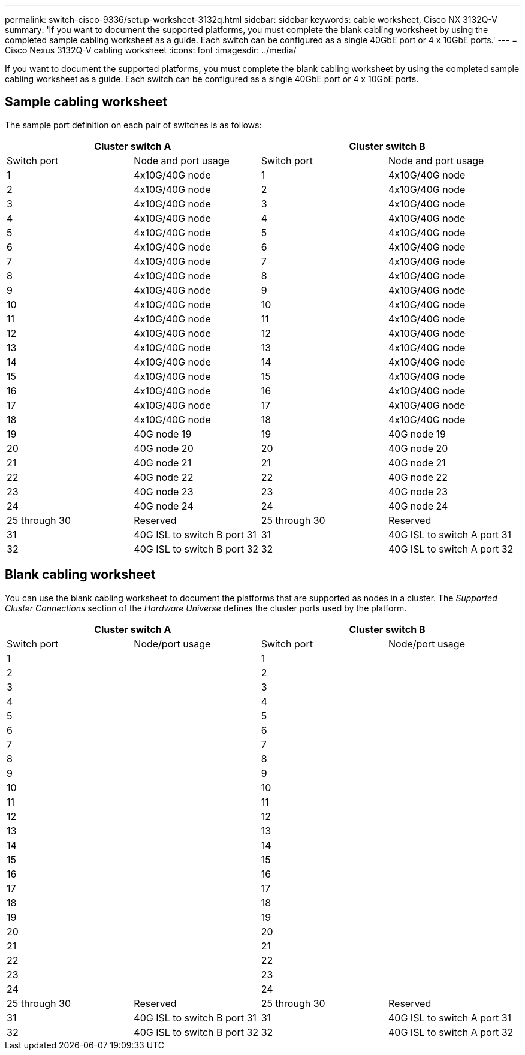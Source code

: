 ---
permalink: switch-cisco-9336/setup-worksheet-3132q.html
sidebar: sidebar
keywords: cable worksheet, Cisco NX 3132Q-V
summary: 'If you want to document the supported platforms, you must complete the blank cabling worksheet by using the completed sample cabling worksheet as a guide. Each switch can be configured as a single 40GbE port or 4 x 10GbE ports.'
---
= Cisco Nexus 3132Q-V cabling worksheet
:icons: font
:imagesdir: ../media/

[.lead]
If you want to document the supported platforms, you must complete the blank cabling worksheet by using the completed sample cabling worksheet as a guide. Each switch can be configured as a single 40GbE port or 4 x 10GbE ports.

== Sample cabling worksheet

The sample port definition on each pair of switches is as follows:

[options="header", cols="1, 1, 1, 1"]
|===
2+|Cluster switch A
2+|Cluster switch B
| Switch port
| Node and port usage
| Switch port
| Node and port usage
a|
1
a|
4x10G/40G node
a|
1
a|
4x10G/40G node
a|
2
a|
4x10G/40G node
a|
2
a|
4x10G/40G node
a|
3
a|
4x10G/40G node
a|
3
a|
4x10G/40G node
a|
4
a|
4x10G/40G node
a|
4
a|
4x10G/40G node
a|
5
a|
4x10G/40G node
a|
5
a|
4x10G/40G node
a|
6
a|
4x10G/40G node
a|
6
a|
4x10G/40G node
a|
7
a|
4x10G/40G node
a|
7
a|
4x10G/40G node
a|
8
a|
4x10G/40G node
a|
8
a|
4x10G/40G node
a|
9
a|
4x10G/40G node
a|
9
a|
4x10G/40G node
a|
10
a|
4x10G/40G node
a|
10
a|
4x10G/40G node
a|
11
a|
4x10G/40G node
a|
11
a|
4x10G/40G node
a|
12
a|
4x10G/40G node
a|
12
a|
4x10G/40G node
a|
13
a|
4x10G/40G node
a|
13
a|
4x10G/40G node
a|
14
a|
4x10G/40G node
a|
14
a|
4x10G/40G node
a|
15
a|
4x10G/40G node
a|
15
a|
4x10G/40G node
a|
16
a|
4x10G/40G node
a|
16
a|
4x10G/40G node
a|
17
a|
4x10G/40G node
a|
17
a|
4x10G/40G node
a|
18
a|
4x10G/40G node
a|
18
a|
4x10G/40G node
a|
19
a|
40G node 19
a|
19
a|
40G node 19
a|
20
a|
40G node 20
a|
20
a|
40G node 20
a|
21
a|
40G node 21
a|
21
a|
40G node 21
a|
22
a|
40G node 22
a|
22
a|
40G node 22
a|
23
a|
40G node 23
a|
23
a|
40G node 23
a|
24
a|
40G node 24
a|
24
a|
40G node 24
a|
25 through 30
a|
Reserved
a|
25 through 30
a|
Reserved
a|
31
a|
40G ISL to switch B port 31
a|
31
a|
40G ISL to switch A port 31
a|
32
a|
40G ISL to switch B port 32
a|
32
a|
40G ISL to switch A port 32
|===

== Blank cabling worksheet

You can use the blank cabling worksheet to document the platforms that are supported as nodes in a cluster. The _Supported Cluster Connections_ section of the _Hardware Universe_ defines the cluster ports used by the platform.

[options="header", cols="1, 1, 1, 1"]
|===
2+|Cluster switch A
2+|Cluster switch B
| Switch port
| Node/port usage
| Switch port
| Node/port usage
a|
1
a|

a|
1
a|

a|
2
a|

a|
2
a|

a|
3
a|

a|
3
a|

a|
4
a|

a|
4
a|

a|
5
a|

a|
5
a|

a|
6
a|

a|
6
a|

a|
7
a|

a|
7
a|

a|
8
a|

a|
8
a|

a|
9
a|

a|
9
a|

a|
10
a|

a|
10
a|

a|
11
a|

a|
11
a|

a|
12
a|

a|
12
a|

a|
13
a|

a|
13
a|

a|
14
a|

a|
14
a|

a|
15
a|

a|
15
a|

a|
16
a|

a|
16
a|

a|
17
a|

a|
17
a|

a|
18
a|

a|
18
a|

a|
19
a|

a|
19
a|

a|
20
a|

a|
20
a|

a|
21
a|

a|
21
a|

a|
22
a|

a|
22
a|

a|
23
a|

a|
23
a|

a|
24
a|

a|
24
a|

a|
25 through 30
a|
Reserved
a|
25 through 30
a|
Reserved
a|
31
a|
40G ISL to switch B port 31
a|
31
a|
40G ISL to switch A port 31
a|
32
a|
40G ISL to switch B port 32
a|
32
a|
40G ISL to switch A port 32
|===
